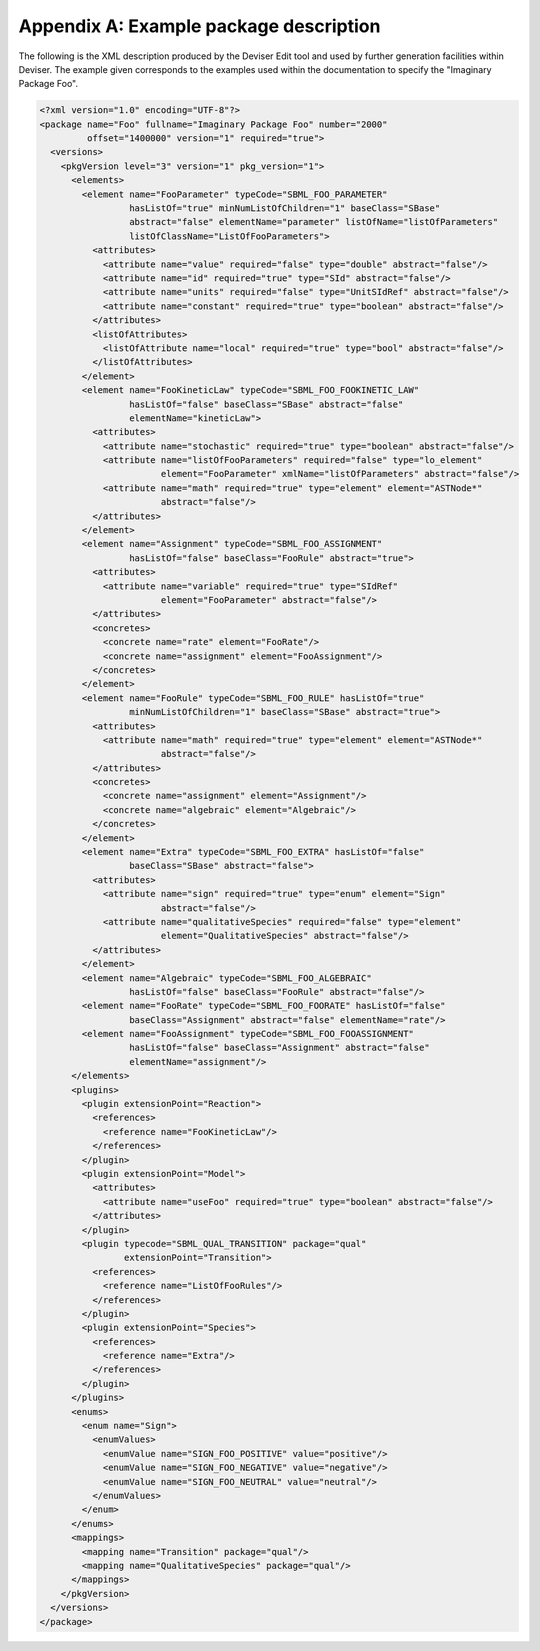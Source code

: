
Appendix A: Example package description
========================================

The following is the XML description produced by the Deviser Edit tool and used by 
further generation facilities within Deviser.  The example given corresponds
to the examples used within the documentation to specify the "Imaginary Package
Foo".

.. code-block:: XML

    <?xml version="1.0" encoding="UTF-8"?>
    <package name="Foo" fullname="Imaginary Package Foo" number="2000" 
             offset="1400000" version="1" required="true">
      <versions>
        <pkgVersion level="3" version="1" pkg_version="1">
          <elements>
            <element name="FooParameter" typeCode="SBML_FOO_PARAMETER" 
                     hasListOf="true" minNumListOfChildren="1" baseClass="SBase" 
                     abstract="false" elementName="parameter" listOfName="listOfParameters" 
                     listOfClassName="ListOfFooParameters">
              <attributes>
                <attribute name="value" required="false" type="double" abstract="false"/>
                <attribute name="id" required="true" type="SId" abstract="false"/>
                <attribute name="units" required="false" type="UnitSIdRef" abstract="false"/>
                <attribute name="constant" required="true" type="boolean" abstract="false"/>
              </attributes>
              <listOfAttributes>
                <listOfAttribute name="local" required="true" type="bool" abstract="false"/>
              </listOfAttributes>
            </element>
            <element name="FooKineticLaw" typeCode="SBML_FOO_FOOKINETIC_LAW" 
                     hasListOf="false" baseClass="SBase" abstract="false" 
                     elementName="kineticLaw">
              <attributes>
                <attribute name="stochastic" required="true" type="boolean" abstract="false"/>
                <attribute name="listOfFooParameters" required="false" type="lo_element" 
                           element="FooParameter" xmlName="listOfParameters" abstract="false"/>
                <attribute name="math" required="true" type="element" element="ASTNode*" 
                           abstract="false"/>
              </attributes>
            </element>
            <element name="Assignment" typeCode="SBML_FOO_ASSIGNMENT" 
                     hasListOf="false" baseClass="FooRule" abstract="true">
              <attributes>
                <attribute name="variable" required="true" type="SIdRef" 
                           element="FooParameter" abstract="false"/>
              </attributes>
              <concretes>
                <concrete name="rate" element="FooRate"/>
                <concrete name="assignment" element="FooAssignment"/>
              </concretes>
            </element>
            <element name="FooRule" typeCode="SBML_FOO_RULE" hasListOf="true" 
                     minNumListOfChildren="1" baseClass="SBase" abstract="true">
              <attributes>
                <attribute name="math" required="true" type="element" element="ASTNode*" 
                           abstract="false"/>
              </attributes>
              <concretes>
                <concrete name="assignment" element="Assignment"/>
                <concrete name="algebraic" element="Algebraic"/>
              </concretes>
            </element>
            <element name="Extra" typeCode="SBML_FOO_EXTRA" hasListOf="false" 
                     baseClass="SBase" abstract="false">
              <attributes>
                <attribute name="sign" required="true" type="enum" element="Sign" 
                           abstract="false"/>
                <attribute name="qualitativeSpecies" required="false" type="element" 
                           element="QualitativeSpecies" abstract="false"/>
              </attributes>
            </element>
            <element name="Algebraic" typeCode="SBML_FOO_ALGEBRAIC" 
                     hasListOf="false" baseClass="FooRule" abstract="false"/>
            <element name="FooRate" typeCode="SBML_FOO_FOORATE" hasListOf="false" 
                     baseClass="Assignment" abstract="false" elementName="rate"/>
            <element name="FooAssignment" typeCode="SBML_FOO_FOOASSIGNMENT" 
                     hasListOf="false" baseClass="Assignment" abstract="false" 
                     elementName="assignment"/>
          </elements>
          <plugins>
            <plugin extensionPoint="Reaction">
              <references>
                <reference name="FooKineticLaw"/>
              </references>
            </plugin>
            <plugin extensionPoint="Model">
              <attributes>
                <attribute name="useFoo" required="true" type="boolean" abstract="false"/>
              </attributes>
            </plugin>
            <plugin typecode="SBML_QUAL_TRANSITION" package="qual" 
                    extensionPoint="Transition">
              <references>
                <reference name="ListOfFooRules"/>
              </references>
            </plugin>
            <plugin extensionPoint="Species">
              <references>
                <reference name="Extra"/>
              </references>
            </plugin>
          </plugins>
          <enums>
            <enum name="Sign">
              <enumValues>
                <enumValue name="SIGN_FOO_POSITIVE" value="positive"/>
                <enumValue name="SIGN_FOO_NEGATIVE" value="negative"/>
                <enumValue name="SIGN_FOO_NEUTRAL" value="neutral"/>
              </enumValues>
            </enum>
          </enums>
          <mappings>
            <mapping name="Transition" package="qual"/>
            <mapping name="QualitativeSpecies" package="qual"/>
          </mappings>
        </pkgVersion>
      </versions>
    </package>
